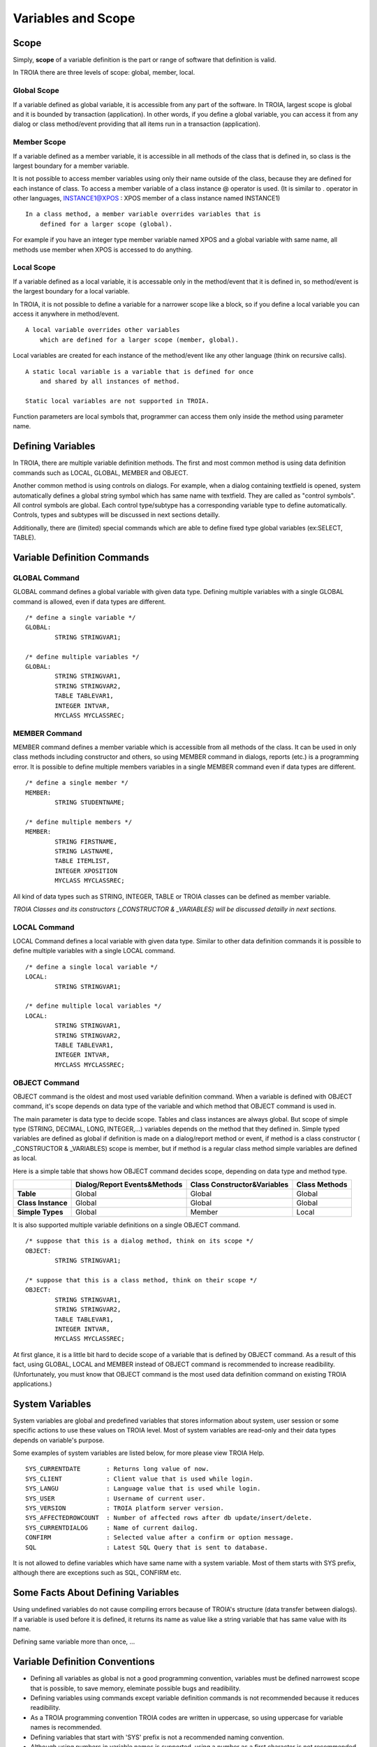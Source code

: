 

=======================
Variables and Scope
=======================

	
Scope
--------------------

Simply, **scope** of a variable definition is the part or range of software that definition is valid.

In TROIA there are three levels of scope: global, member, local.

Global Scope
====================

If a variable defined as global variable, it is accessible from any part of the software. In TROIA, largest scope is global and it is bounded by transaction (application).
In other words, if you define a global variable, you can access it from any dialog or class method/event providing that all items run in a transaction (application).


Member Scope
====================

If a variable defined as a member variable, it is accessible in all methods of the class that is defined in, so class is the largest boundary for a member variable.

It is not possible to access member variables using only their name outside of the class, because they are defined for each instance of class. 
To access a member variable of a class instance @ operator is used. (It is similar to . operator in other languages, INSTANCE1@XPOS	: XPOS member of a class instance named INSTANCE1)

::
	
	In a class method, a member variable overrides variables that is 
	    defined for a larger scope (global). 
		
For example if you have an integer type member variable named XPOS and a global variable with same name, all methods use member when XPOS is accessed to do anything.
	

Local Scope
====================

If a variable defined as a local variable, it is accessable only in the method/event that it is defined in, so method/event is the largest boundary for a local variable.

In TROIA, it is not possible to define a variable for a narrower scope like a block, so if you define a local variable you can access it anywhere in method/event.

::

	A local variable overrides other variables 
	    which are defined for a larger scope (member, global).
	
Local variables are created for each instance of the method/event like any other language (think on recursive calls).

::

	A static local variable is a variable that is defined for once 
	    and shared by all instances of method. 
	
	Static local variables are not supported in TROIA.	
	
Function parameters are local symbols that, programmer can access them only inside the method using parameter name.


Defining Variables
--------------------

In TROIA, there are multiple variable definition methods. The first and most common method is using data definition commands such as LOCAL, GLOBAL, MEMBER and OBJECT.

Another common method is using controls on dialogs. For example, when a dialog containing textfield is opened, system automatically defines a global string symbol which has same name with textfield. They are called as "control symbols". All control symbols are global.
Each control type/subtype has a corresponding variable type to define automatically. Controls, types and subtypes will be discussed in next sections detailly.

Additionally, there are (limited) special commands which are able to define fixed type global variables (ex:SELECT, TABLE).



Variable Definition Commands
-------------------------------------

GLOBAL Command
====================

GLOBAL command defines a global variable with given data type. Defining multiple variables with a single GLOBAL command is allowed, even if data types are different.

::

	/* define a single variable */
	GLOBAL:
		STRING STRINGVAR1;
		
	/* define multiple variables */
	GLOBAL:
		STRING STRINGVAR1,
		STRING STRINGVAR2,
		TABLE TABLEVAR1,
		INTEGER INTVAR,
		MYCLASS MYCLASSREC;


MEMBER Command
====================

MEMBER command defines a member variable which is accessible from all methods of the class. It can be used in only class methods including constructor and others, so using MEMBER command in dialogs, reports (etc.) is a programming error. It is possible to define multiple members variables in a single MEMBER command even if data types are different.

::

	/* define a single member */
	MEMBER:
		STRING STUDENTNAME;
		
	/* define multiple members */
	MEMBER:
		STRING FIRSTNAME,
		STRING LASTNAME,
		TABLE ITEMLIST,
		INTEGER XPOSITION
		MYCLASS MYCLASSREC;
		
All kind of data types such as STRING, INTEGER, TABLE or TROIA classes can be defined as member variable.
		
*TROIA Classes and its constructors (_CONSTRUCTOR & _VARIABLES) will be discussed detailly in next sections.*


LOCAL Command
====================

LOCAL Command defines a local variable with given data type. Similar to other data definition commands it is possible to define multiple variables with a single LOCAL command.

::

	/* define a single local variable */
	LOCAL:
		STRING STRINGVAR1;
		
	/* define multiple local variables */
	LOCAL:
		STRING STRINGVAR1,
		STRING STRINGVAR2,
		TABLE TABLEVAR1,
		INTEGER INTVAR,
		MYCLASS MYCLASSREC;

OBJECT Command
====================

OBJECT command is the oldest and most used variable definition command. When a variable is defined with OBJECT command, it's scope depends on data type of the variable and which method that OBJECT command is used in.

The main parameter is data type to decide scope. Tables and class instances are always global. But scope of simple type (STRING, DECIMAL, LONG, INTEGER,...) variables depends on the method that they defined in. Simple typed variables are defined as global if definition is made on a dialog/report method or event, if method is a class constructor ( _CONSTRUCTOR & _VARIABLES) scope is member, but if method is a regular class method simple variables are defined as local. 

Here is a simple table that shows how OBJECT command decides scope, depending on data type and method type.

+--------------------+----------------------------------+----------------------------------+--------------------+
|                    | **Dialog/Report Events&Methods** | **Class Constructor&Variables**  | **Class Methods**  |
+--------------------+----------------------------------+----------------------------------+--------------------+
| **Table**          |              Global              |              Global              |       Global       |
+--------------------+----------------------------------+----------------------------------+--------------------+
| **Class Instance** |              Global              |              Global              |       Global       |
+--------------------+----------------------------------+----------------------------------+--------------------+
| **Simple Types**   |              Global              |              Member              |       Local        |
+--------------------+----------------------------------+----------------------------------+--------------------+

It is also supported multiple variable definitions on a single OBJECT command.

::

	/* suppose that this is a dialog method, think on its scope */
	OBJECT:
		STRING STRINGVAR1;
		
	/* suppose that this is a class method, think on their scope */
	OBJECT:
		STRING STRINGVAR1,
		STRING STRINGVAR2,
		TABLE TABLEVAR1,
		INTEGER INTVAR,
		MYCLASS MYCLASSREC;

At first glance, it is a little bit hard to decide scope of a variable that is defined by OBJECT command. As a result of this fact, using GLOBAL, LOCAL and MEMBER instead of OBJECT command is recommended to increase readibility. (Unfortunately, you must know that OBJECT command is the most used data definition command on existing TROIA applications.)

System Variables
--------------------

System variables are global and predefined variables that stores information about system, user session or some specific actions to use these values on TROIA level.
Most of system variables are read-only and their data types depends on variable's purpose.

Some examples of system variables are listed below, for more please view TROIA Help.

::

	SYS_CURRENTDATE       : Returns long value of now.
	SYS_CLIENT            : Client value that is used while login.
	SYS_LANGU             : Language value that is used while login.
	SYS_USER              : Username of current user.
	SYS_VERSION           : TROIA platform server version.
	SYS_AFFECTEDROWCOUNT  : Number of affected rows after db update/insert/delete.
	SYS_CURRENTDIALOG     : Name of current dailog.
	CONFIRM               : Selected value after a confirm or option message.
	SQL                   : Latest SQL Query that is sent to database.
	
It is not allowed to define variables which have same name with a system variable. Most of them starts with SYS prefix, although there are exceptions such as SQL, CONFIRM etc.


Some Facts About Defining Variables
------------------------------------------------------------

Using undefined variables do not cause compiling errors because of TROIA's structure (data transfer between dialogs). If a variable is used before it is defined, it returns its name as value like a string variable that has same value with its name.

Defining same variable more than once, ...


Variable Definition Conventions
------------------------------------------------------------

+ Defining all variables as global is not a good programming convention, variables must be defined narrowest scope that is possible, to save memory, eleminate possible bugs and readibility.

+ Defining variables using commands except variable definition commands is not recommended because it reduces readibility.

+ As a TROIA programming convention TROIA codes are written in uppercase, so using uppercase for variable names is recommended.

+ Defining variables that start with 'SYS' prefix is not a recommended naming convention.

+ Although using numbers in variable names is supported, using a number as a first character is not recommended.

+ Defining a variable which has same name with a TROIA command, function or system variable is considered as TROIA coding error.